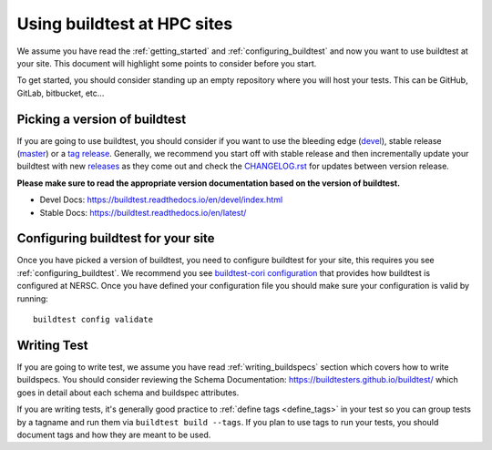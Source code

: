 Using buildtest at HPC sites
==============================

We assume you have read the :ref:`getting_started` and :ref:`configuring_buildtest` and now you
want to use buildtest at your site. This document will highlight some points to consider before you start.

To get started, you should consider standing up an empty repository where you will host your tests. This can
be GitHub, GitLab, bitbucket, etc...

Picking a version of buildtest
---------------------------------

If you are going to use buildtest, you should consider if you want
to use the bleeding edge (`devel <https://github.com/buildtesters/buildtest/tree/devel>`_), stable release (`master <https://github.com/buildtesters/buildtest/tree/master>`_) or a `tag release <https://github.com/buildtesters/buildtest/tags>`_.
Generally, we recommend you start off with stable release and then incrementally update your buildtest with new `releases <https://github.com/buildtesters/buildtest/releases>`_ as they
come out and check the `CHANGELOG.rst <https://github.com/buildtesters/buildtest/blob/devel/CHANGELOG.rst>`_ for updates between version release.

**Please make sure to read the appropriate version documentation based on the version of buildtest.**

- Devel Docs: https://buildtest.readthedocs.io/en/devel/index.html
- Stable Docs: https://buildtest.readthedocs.io/en/latest/

Configuring buildtest for your site
------------------------------------

Once you have picked a version of buildtest, you need to configure buildtest for your site, this
requires you see :ref:`configuring_buildtest`. We recommend you see `buildtest-cori configuration <https://github.com/buildtesters/buildtest-cori/blob/devel/config.yml>`_
that provides how buildtest is configured at NERSC. Once you have defined your configuration file you should make sure your configuration is valid by running::

    buildtest config validate

Writing Test
-------------

If you are going to write test, we assume you have read :ref:`writing_buildspecs` section which covers
how to write buildspecs. You should consider reviewing the Schema Documentation: https://buildtesters.github.io/buildtest/
which goes in detail about each schema and buildspec attributes.

If you are writing tests, it's generally good practice to :ref:`define tags <define_tags>` in your
test so you can group tests by a tagname and run them via ``buildtest build --tags``. If you plan
to use tags to run your tests, you should document tags and how they are meant to be used.